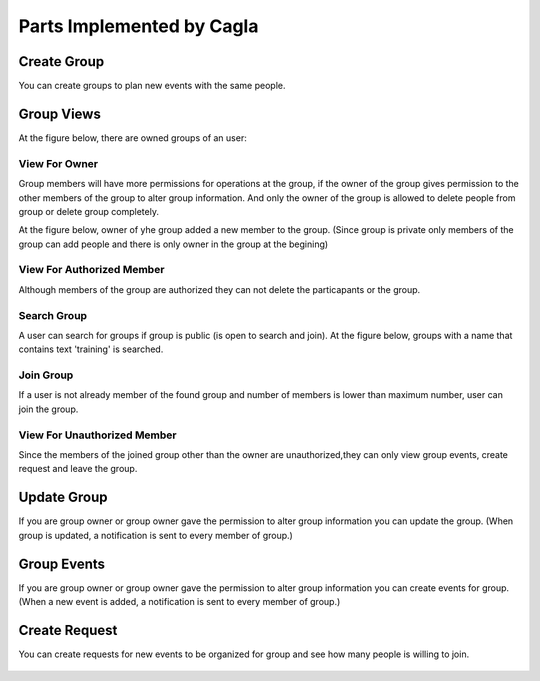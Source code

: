 Parts Implemented by Cagla
================================

Create Group
--------------
You can create groups to plan new events with the same people.

  .. figure:: pics/create_group.PNG
   :scale: 70 %
   :alt: Create Group 

Group Views
--------------
At the figure below, there are owned groups of an user:

 .. figure:: pics/owned_groups.PNG
   :scale: 70 %
   :alt: Owned Groups
   
View For Owner
^^^^^^^^^^^^^^^^
Group members will have more permissions for operations at the group, if the owner of the group gives permission to the other members of the group to alter group information. And only the owner of the group is allowed to delete people from group or delete group completely. 

At the figure below, owner of yhe group added a new member to the group. (Since group is private only members of the group can add  people and there is only owner in the group at the begining)

  .. figure:: pics/group_owner.PNG
   :scale: 70 %
   :alt: Group Owner
 


View For Authorized Member
^^^^^^^^^^^^^^^^^^^^^^^^^^^^
Although members of the group are authorized they can not delete the particapants or the group.

.. figure:: pics/authorized_group_member.PNG
   :scale: 70 %
   :alt: Authorized Group Member

Search Group
^^^^^^^^^^^^^^
A user can search for groups if group is public (is open to search and join). At the figure below, groups with a name that contains text 'training' is searched.

  .. figure:: pics/searched_groups.PNG
   :scale: 70 %
   :alt: Found Groups

Join Group
^^^^^^^^^^^^^^
If a user is not already member of the found group and number of members is lower than maximum number, user can join the group.

  .. figure:: pics/join_group.PNG
   :scale: 70 %
   :alt: Join Group

View For Unauthorized Member
^^^^^^^^^^^^^^^^^^^^^^^^^^^^^^
Since the members of the joined group other than the owner are unauthorized,they can only view group events, create request and leave the group.

  .. figure:: pics/unauthorized_group_member.PNG
   :scale: 70 %
   :alt: Unauthorized Group Member

Update Group
--------------
If you are group owner or group owner gave the permission to alter group information you can update the group.
(When group is updated, a notification is sent to every member of group.)

 .. figure:: pics/update_group.PNG
   :scale: 70 %
   :alt: Update Group
   
Group Events
--------------
If you are group owner or group owner gave the permission to alter group information you can create events for group.
(When a new event is added, a notification is sent to every member of group.)

 .. figure:: pics/group_events.PNG
   :scale: 70 %
   :alt: Group Events

Create Request
--------------
You can create requests for new events to be organized for group and see how many people is willing to join.

  .. figure:: pics/create_request.PNG
   :scale: 70 %
   :alt: Create Request 
